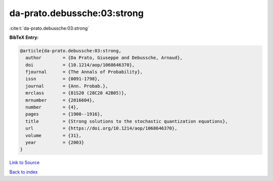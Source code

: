 da-prato.debussche:03:strong
============================

:cite:t:`da-prato.debussche:03:strong`

**BibTeX Entry:**

.. code-block:: bibtex

   @article{da-prato.debussche:03:strong,
     author        = {Da Prato, Giuseppe and Debussche, Arnaud},
     doi           = {10.1214/aop/1068646370},
     fjournal      = {The Annals of Probability},
     issn          = {0091-1798},
     journal       = {Ann. Probab.},
     mrclass       = {81S20 (28C20 42B05)},
     mrnumber      = {2016604},
     number        = {4},
     pages         = {1900--1916},
     title         = {Strong solutions to the stochastic quantization equations},
     url           = {https://doi.org/10.1214/aop/1068646370},
     volume        = {31},
     year          = {2003}
   }

`Link to Source <https://doi.org/10.1214/aop/1068646370},>`_


`Back to index <../By-Cite-Keys.html>`_
